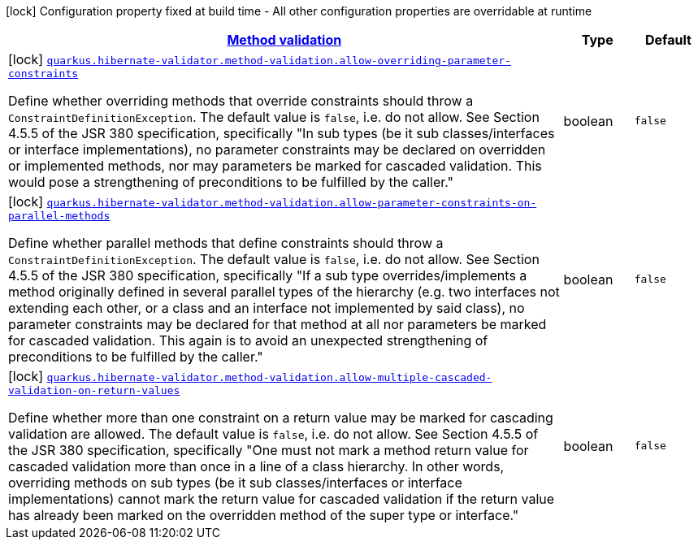 [.configuration-legend]
icon:lock[title=Fixed at build time] Configuration property fixed at build time - All other configuration properties are overridable at runtime
[.configuration-reference, cols="80,.^10,.^10"]
|===

h|[[quarkus-hibernate-validator-config-group-hibernate-validator-build-time-config-hibernate-validator-method-build-time-config_quarkus.hibernate-validator.method-validation-method-validation]]link:#quarkus-hibernate-validator-config-group-hibernate-validator-build-time-config-hibernate-validator-method-build-time-config_quarkus.hibernate-validator.method-validation-method-validation[Method validation]

h|Type
h|Default

a|icon:lock[title=Fixed at build time] [[quarkus-hibernate-validator-config-group-hibernate-validator-build-time-config-hibernate-validator-method-build-time-config_quarkus.hibernate-validator.method-validation.allow-overriding-parameter-constraints]]`link:#quarkus-hibernate-validator-config-group-hibernate-validator-build-time-config-hibernate-validator-method-build-time-config_quarkus.hibernate-validator.method-validation.allow-overriding-parameter-constraints[quarkus.hibernate-validator.method-validation.allow-overriding-parameter-constraints]`

[.description]
--
Define whether overriding methods that override constraints should throw a `ConstraintDefinitionException`. The default value is `false`, i.e. do not allow. 
 See Section 4.5.5 of the JSR 380 specification, specifically "In sub types (be it sub classes/interfaces or interface implementations), no parameter constraints may be declared on overridden or implemented methods, nor may parameters be marked for cascaded validation. This would pose a strengthening of preconditions to be fulfilled by the caller."
--|boolean 
|`false`


a|icon:lock[title=Fixed at build time] [[quarkus-hibernate-validator-config-group-hibernate-validator-build-time-config-hibernate-validator-method-build-time-config_quarkus.hibernate-validator.method-validation.allow-parameter-constraints-on-parallel-methods]]`link:#quarkus-hibernate-validator-config-group-hibernate-validator-build-time-config-hibernate-validator-method-build-time-config_quarkus.hibernate-validator.method-validation.allow-parameter-constraints-on-parallel-methods[quarkus.hibernate-validator.method-validation.allow-parameter-constraints-on-parallel-methods]`

[.description]
--
Define whether parallel methods that define constraints should throw a `ConstraintDefinitionException`. The default value is `false`, i.e. do not allow. 
 See Section 4.5.5 of the JSR 380 specification, specifically "If a sub type overrides/implements a method originally defined in several parallel types of the hierarchy (e.g. two interfaces not extending each other, or a class and an interface not implemented by said class), no parameter constraints may be declared for that method at all nor parameters be marked for cascaded validation. This again is to avoid an unexpected strengthening of preconditions to be fulfilled by the caller."
--|boolean 
|`false`


a|icon:lock[title=Fixed at build time] [[quarkus-hibernate-validator-config-group-hibernate-validator-build-time-config-hibernate-validator-method-build-time-config_quarkus.hibernate-validator.method-validation.allow-multiple-cascaded-validation-on-return-values]]`link:#quarkus-hibernate-validator-config-group-hibernate-validator-build-time-config-hibernate-validator-method-build-time-config_quarkus.hibernate-validator.method-validation.allow-multiple-cascaded-validation-on-return-values[quarkus.hibernate-validator.method-validation.allow-multiple-cascaded-validation-on-return-values]`

[.description]
--
Define whether more than one constraint on a return value may be marked for cascading validation are allowed. The default value is `false`, i.e. do not allow. 
 See Section 4.5.5 of the JSR 380 specification, specifically "One must not mark a method return value for cascaded validation more than once in a line of a class hierarchy. In other words, overriding methods on sub types (be it sub classes/interfaces or interface implementations) cannot mark the return value for cascaded validation if the return value has already been marked on the overridden method of the super type or interface."
--|boolean 
|`false`

|===